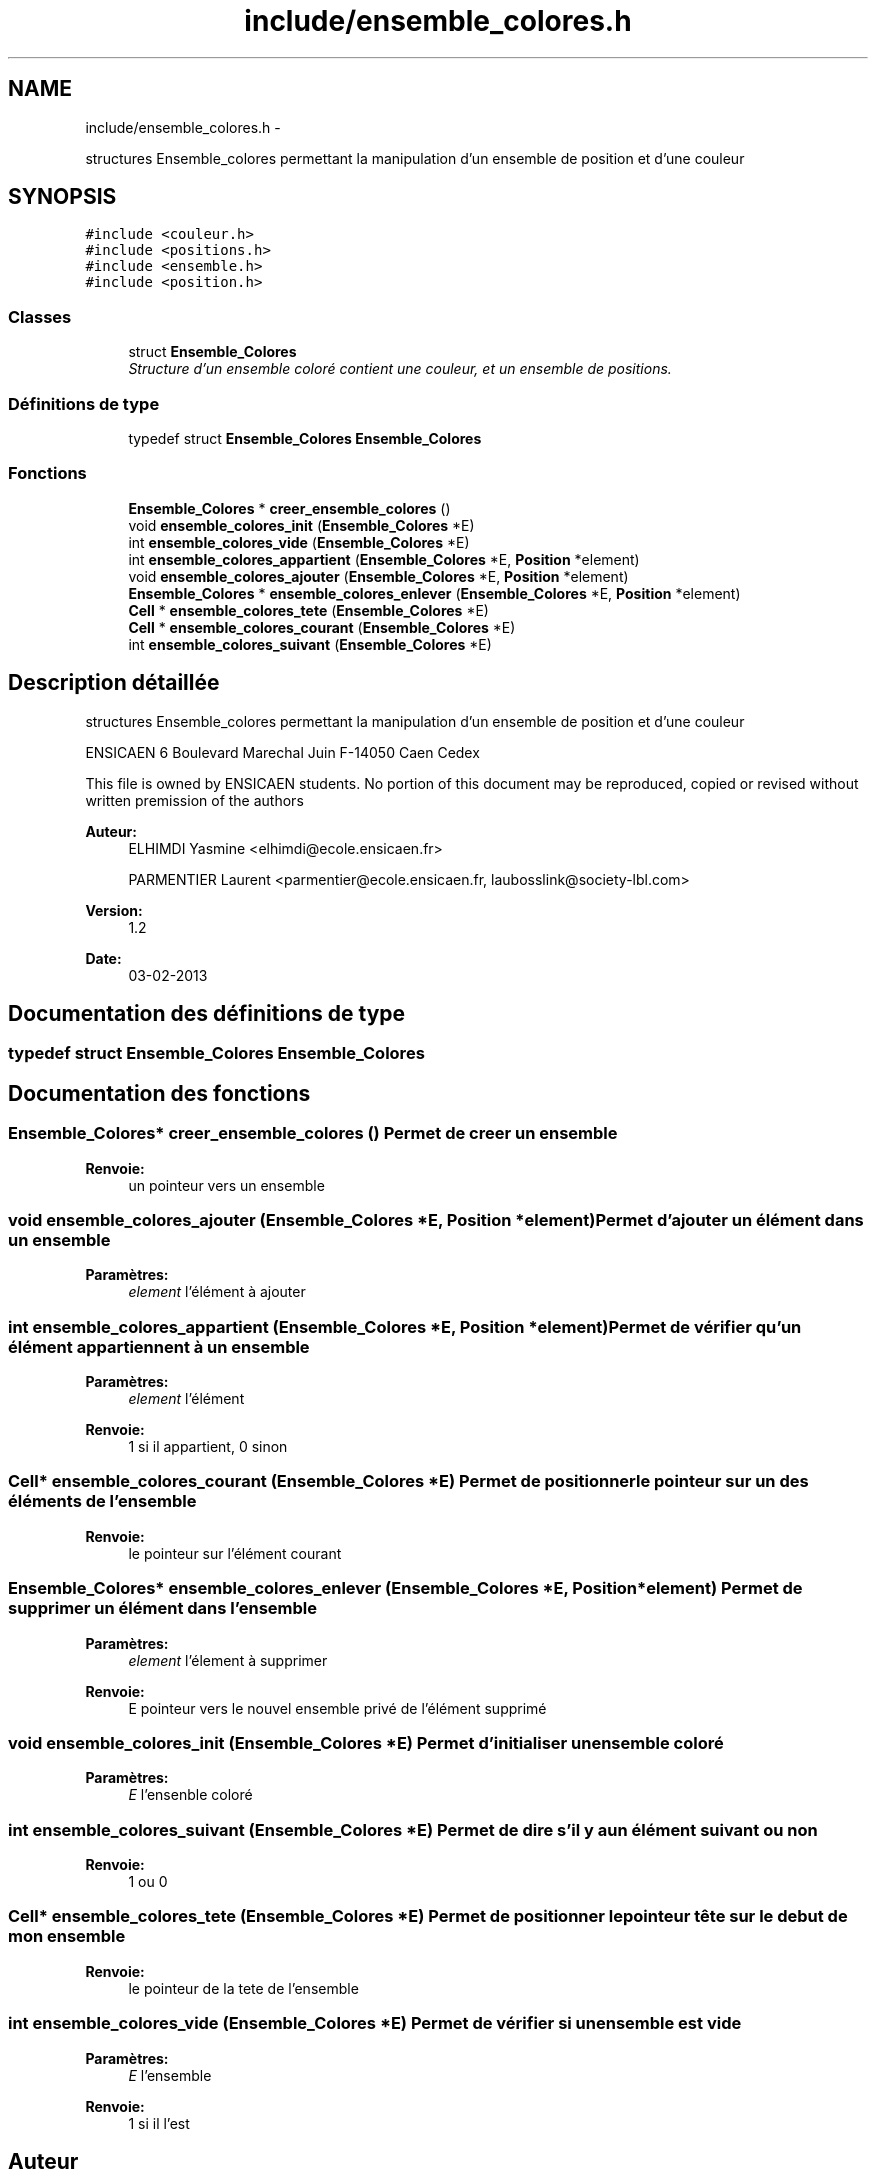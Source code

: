 .TH "include/ensemble_colores.h" 3 "Dimanche Février 16 2014" "Jeu du GO" \" -*- nroff -*-
.ad l
.nh
.SH NAME
include/ensemble_colores.h \- 
.PP
structures Ensemble_colores permettant la manipulation d'un ensemble de position et d'une couleur  

.SH SYNOPSIS
.br
.PP
\fC#include <couleur\&.h>\fP
.br
\fC#include <positions\&.h>\fP
.br
\fC#include <ensemble\&.h>\fP
.br
\fC#include <position\&.h>\fP
.br

.SS "Classes"

.in +1c
.ti -1c
.RI "struct \fBEnsemble_Colores\fP"
.br
.RI "\fIStructure d'un ensemble coloré contient une couleur, et un ensemble de positions\&. \fP"
.in -1c
.SS "Définitions de type"

.in +1c
.ti -1c
.RI "typedef struct \fBEnsemble_Colores\fP \fBEnsemble_Colores\fP"
.br
.in -1c
.SS "Fonctions"

.in +1c
.ti -1c
.RI "\fBEnsemble_Colores\fP * \fBcreer_ensemble_colores\fP ()"
.br
.ti -1c
.RI "void \fBensemble_colores_init\fP (\fBEnsemble_Colores\fP *E)"
.br
.ti -1c
.RI "int \fBensemble_colores_vide\fP (\fBEnsemble_Colores\fP *E)"
.br
.ti -1c
.RI "int \fBensemble_colores_appartient\fP (\fBEnsemble_Colores\fP *E, \fBPosition\fP *element)"
.br
.ti -1c
.RI "void \fBensemble_colores_ajouter\fP (\fBEnsemble_Colores\fP *E, \fBPosition\fP *element)"
.br
.ti -1c
.RI "\fBEnsemble_Colores\fP * \fBensemble_colores_enlever\fP (\fBEnsemble_Colores\fP *E, \fBPosition\fP *element)"
.br
.ti -1c
.RI "\fBCell\fP * \fBensemble_colores_tete\fP (\fBEnsemble_Colores\fP *E)"
.br
.ti -1c
.RI "\fBCell\fP * \fBensemble_colores_courant\fP (\fBEnsemble_Colores\fP *E)"
.br
.ti -1c
.RI "int \fBensemble_colores_suivant\fP (\fBEnsemble_Colores\fP *E)"
.br
.in -1c
.SH "Description détaillée"
.PP 
structures Ensemble_colores permettant la manipulation d'un ensemble de position et d'une couleur 

ENSICAEN 6 Boulevard Marechal Juin F-14050 Caen Cedex
.PP
This file is owned by ENSICAEN students\&. No portion of this document may be reproduced, copied or revised without written premission of the authors 
.PP
\fBAuteur:\fP
.RS 4
ELHIMDI Yasmine <elhimdi@ecole.ensicaen.fr> 
.PP
PARMENTIER Laurent <parmentier@ecole.ensicaen.fr, laubosslink@society-lbl.com> 
.RE
.PP
\fBVersion:\fP
.RS 4
1\&.2 
.RE
.PP
\fBDate:\fP
.RS 4
03-02-2013 
.RE
.PP

.SH "Documentation des définitions de type"
.PP 
.SS "typedef struct \fBEnsemble_Colores\fP \fBEnsemble_Colores\fP"
.SH "Documentation des fonctions"
.PP 
.SS "\fBEnsemble_Colores\fP* \fBcreer_ensemble_colores\fP ()"Permet de creer un ensemble 
.PP
\fBRenvoie:\fP
.RS 4
un pointeur vers un ensemble 
.RE
.PP

.SS "void \fBensemble_colores_ajouter\fP (\fBEnsemble_Colores\fP *E, \fBPosition\fP *element)"Permet d'ajouter un élément dans un ensemble 
.PP
\fBParamètres:\fP
.RS 4
\fIelement\fP l'élément à ajouter 
.RE
.PP

.SS "int \fBensemble_colores_appartient\fP (\fBEnsemble_Colores\fP *E, \fBPosition\fP *element)"Permet de vérifier qu'un élément appartiennent à un ensemble 
.PP
\fBParamètres:\fP
.RS 4
\fIelement\fP l'élément 
.RE
.PP
\fBRenvoie:\fP
.RS 4
1 si il appartient, 0 sinon 
.RE
.PP

.SS "\fBCell\fP* \fBensemble_colores_courant\fP (\fBEnsemble_Colores\fP *E)"Permet de positionner le pointeur sur un des éléments de l'ensemble 
.PP
\fBRenvoie:\fP
.RS 4
le pointeur sur l'élément courant 
.RE
.PP

.SS "\fBEnsemble_Colores\fP* \fBensemble_colores_enlever\fP (\fBEnsemble_Colores\fP *E, \fBPosition\fP *element)"Permet de supprimer un élément dans l'ensemble 
.PP
\fBParamètres:\fP
.RS 4
\fIelement\fP l'élement à supprimer 
.RE
.PP
\fBRenvoie:\fP
.RS 4
E pointeur vers le nouvel ensemble privé de l'élément supprimé 
.RE
.PP

.SS "void \fBensemble_colores_init\fP (\fBEnsemble_Colores\fP *E)"Permet d'initialiser un ensemble coloré 
.PP
\fBParamètres:\fP
.RS 4
\fIE\fP l'ensenble coloré 
.RE
.PP

.SS "int \fBensemble_colores_suivant\fP (\fBEnsemble_Colores\fP *E)"Permet de dire s'il y a un élément suivant ou non 
.PP
\fBRenvoie:\fP
.RS 4
1 ou 0 
.RE
.PP

.SS "\fBCell\fP* \fBensemble_colores_tete\fP (\fBEnsemble_Colores\fP *E)"Permet de positionner le pointeur tête sur le debut de mon ensemble 
.PP
\fBRenvoie:\fP
.RS 4
le pointeur de la tete de l'ensemble 
.RE
.PP

.SS "int \fBensemble_colores_vide\fP (\fBEnsemble_Colores\fP *E)"Permet de vérifier si un ensemble est vide 
.PP
\fBParamètres:\fP
.RS 4
\fIE\fP l'ensemble 
.RE
.PP
\fBRenvoie:\fP
.RS 4
1 si il l'est 
.RE
.PP

.SH "Auteur"
.PP 
Généré automatiquement par Doxygen pour Jeu du GO à partir du code source\&.
